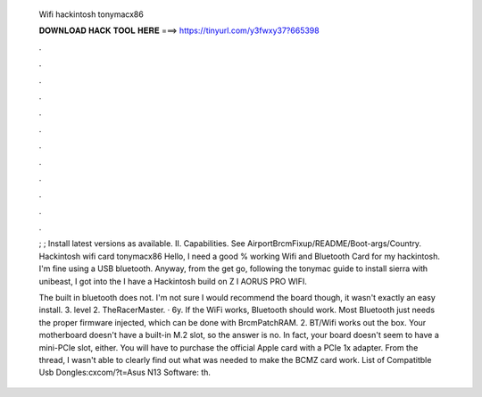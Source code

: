   Wifi hackintosh tonymacx86
  
  
  
  𝐃𝐎𝐖𝐍𝐋𝐎𝐀𝐃 𝐇𝐀𝐂𝐊 𝐓𝐎𝐎𝐋 𝐇𝐄𝐑𝐄 ===> https://tinyurl.com/y3fwxy37?665398
  
  
  
  .
  
  
  
  .
  
  
  
  .
  
  
  
  .
  
  
  
  .
  
  
  
  .
  
  
  
  .
  
  
  
  .
  
  
  
  .
  
  
  
  .
  
  
  
  .
  
  
  
  .
  
  ; ; Install latest versions as available. II. Capabilities. See AirportBrcmFixup/README/Boot-args/Country. Hackintosh wifi card tonymacx86 Hello, I need a good % working Wifi and Bluetooth Card for my hackintosh. I'm fine using a USB bluetooth. Anyway, from the get go, following the tonymac guide to install sierra with unibeast, I got into the I have a Hackintosh build on Z I AORUS PRO WIFI.
  
  The built in bluetooth does not. I'm not sure I would recommend the board though, it wasn't exactly an easy install. 3. level 2. TheRacerMaster. · 6y. If the WiFi works, Bluetooth should work. Most Bluetooth just needs the proper firmware injected, which can be done with BrcmPatchRAM. 2. BT/Wifi works out the box. Your motherboard doesn't have a built-in M.2 slot, so the answer is no. In fact, your board doesn't seem to have a mini-PCIe slot, either. You will have to purchase the official Apple card with a PCIe 1x adapter. From the thread, I wasn't able to clearly find out what was needed to make the BCMZ card work. List of Compatitble Usb Dongles:cxcom/?t=Asus N13 Software: th.
